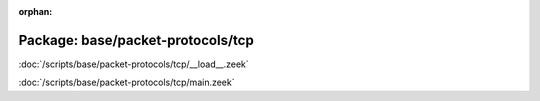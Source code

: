 :orphan:

Package: base/packet-protocols/tcp
==================================


:doc:`/scripts/base/packet-protocols/tcp/__load__.zeek`


:doc:`/scripts/base/packet-protocols/tcp/main.zeek`


